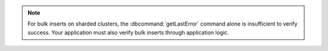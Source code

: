 .. note::

   For bulk inserts on sharded clusters, the :dbcommand:`getLastError`
   command alone is insufficient to verify success. Your application
   must also verify bulk inserts through application logic.
